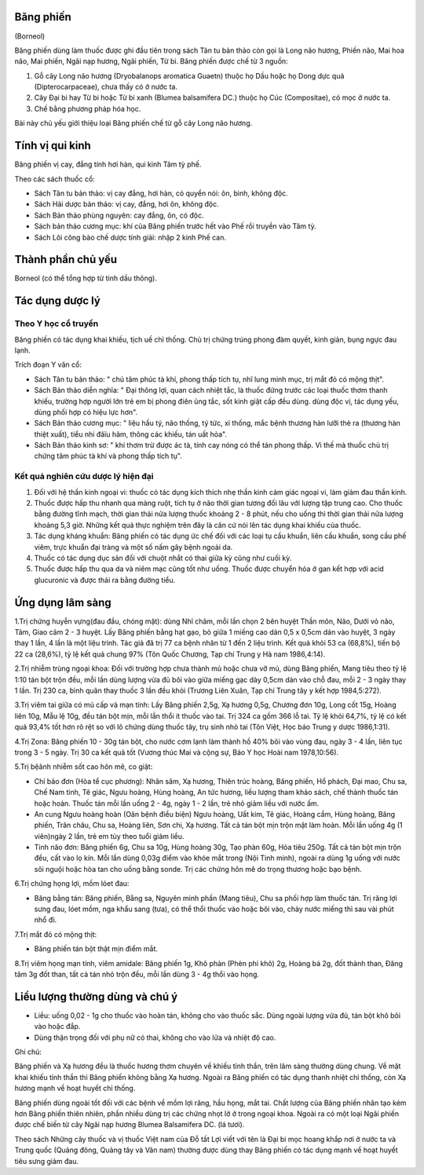 .. _plants_bang_phien:

Băng phiến
==========

(Borneol)

Băng phiến dùng làm thuốc được ghi đầu tiên trong sách Tân tu bản thảo
còn gọi là Long não hương, Phiến não, Mai hoa não, Mai phiến, Ngãi nạp
hương, Ngãi phiến, Từ bi. Băng phiến được chế từ 3 nguồn:

#. Gỗ cây Long não hương (Dryobalanops aromatica Guaetn) thuộc họ Dầu
   hoặc họ Dong dực quả (Dipterocarpaceae), chưa thấy có ở nước ta.
#. Cây Đại bi hay Từ bi hoặc Từ bi xanh (Blumea balsamifera DC.) thuộc
   họ Cúc (Compositae), có mọc ở nước ta.
#. Chế bằng phương pháp hóa học.

Bài này chủ yếu giới thiệu loại Băng phiến chế từ gỗ cây Long não hương.

Tính vị qui kinh
================

Băng phiến vị cay, đắng tính hơi hàn, qui kinh Tâm tỳ phế.

Theo các sách thuốc cổ:

-  Sách Tân tu bản thảo: vị cay đắng, hơi hàn, có quyển nói: ôn, bình,
   không độc.
-  Sách Hải dược bản thảo: vị cay, đắng, hơi ôn, không độc.
-  Sách Bản thảo phùng nguyên: cay đắng, ôn, có độc.
-  Sách bản thảo cương mục: khí của Băng phiến trước hết vào Phế rồi
   truyền vào Tâm tỳ.
-  Sách Lôi công bào chế dược tính giải: nhập 2 kinh Phế can.

Thành phần chủ yếu
==================

Borneol (có thể tổng hợp từ tinh dầu thông).

Tác dụng dược lý
================

Theo Y học cổ truyền
--------------------

Băng phiến có tác dụng khai khiếu, tịch uế chỉ thống. Chủ trị chứng
trúng phong đàm quyết, kinh giản, bụng ngực đau lạnh.

Trích đoạn Y văn cổ:

-  Sách Tân tu bản thảo: " chủ tâm phúc tà khí, phong thấp tích tụ, nhĩ
   lung minh mục, trị mắt đỏ có mộng thịt".
-  Sách Bản thảo diễn nghĩa: " Đại thông lợi, quan cách nhiệt tắc, là
   thuốc đứng trước các loại thuốc thơm thanh khiếu, trường hợp người
   lớn trẻ em bị phong điên ủng tắc, sốt kinh giật cấp đều dùng. dùng
   độc vị, tác dụng yếu, dùng phối hợp có hiệu lực hơn".
-  Sách Bản thảo cương mục: " liệu hầu tý, não thống, tý tức, xỉ thống,
   mắc bệnh thương hàn lưỡi thè ra (thương hàn thiệt xuất), tiểu nhi
   đâïu hãm, thông các khiếu, tán uất hỏa".
-  Sách Bản thảo kinh sơ: " khí thơm trừ được ác tà, tính cay nóng có
   thể tán phong thấp. Vì thế mà thuốc chủ trị chứng tâm phúc tà khí và
   phong thấp tích tụ".

Kết quả nghiên cứu dược lý hiện đại
-----------------------------------

#. Đối với hệ thần kinh ngoại vi: thuốc có tác dụng kích thích nhẹ thần
   kinh cảm giác ngoại vi, làm giảm đau thần kinh.
#. Thuốc được hấp thu nhanh qua màng ruột, tích tụ ở não thời gian tương
   đối lâu với lượng tập trung cao. Cho thuốc bằng đường tĩnh mạch, thời
   gian thải nửa lượng thuốc khoảng 2 - 8 phút, nếu cho uống thì thời
   gian thải nửa lượng khoảng 5,3 giờ. Những kết quả thực nghiệm trên
   đây là căn cứ nói lên tác dụng khai khiếu của thuốc.
#. Tác dụng kháng khuẩn: Băng phiến có tác dụng ức chế đối với các loại
   tụ cầu khuẩn, liên cầu khuẩn, song cầu phế viêm, trực khuẩn đại tràng
   và một số nấm gây bệnh ngoài da.
#. Thuốc có tác dụng dục sản đối với chuột nhắt có thai giữa kỳ cũng như
   cuối kỳ.
#. Thuốc được hấp thu qua da và niêm mạc cũng tốt như uống. Thuốc được
   chuyển hóa ở gan kết hợp với acid glucuronic và được thải ra bằng
   đường tiểu.

Ứng dụng lâm sàng
=================

1.Trị chứng huyễn vựng(đau đầu, chóng mặt): dùng Nhĩ châm, mỗi lần chọn
2 bên huyệt Thần môn, Não, Dưới vỏ não, Tâm, Giao cảm 2 - 3 huyệt. Lấy
Băng phiến bằng hạt gạo, bỏ giữa 1 miếng cao dán 0,5 x 0,5cm dán vào
huyệt, 3 ngày thay 1 lần, 4 lần là một liệu trình. Tác giả đã trị 77 ca
bệnh nhân từ 1 đến 2 liệu trình. Kết quả khỏi 53 ca (68,8%), tiến bộ 22
ca (28,6%), tỷ lệ kết quả chung 97% (Tôn Quốc Chương, Tạp chí Trung y
Hà nam 1986,4:14).

2.Trị nhiễm trùng ngoại khoa: Đối với trường hợp chưa thành mủ hoặc chưa
vỡ mủ, dùng Băng phiến, Mang tiêu theo tỷ lệ 1:10 tán bột trộn đều, mỗi
lần dùng lượng vừa đủ bôi vào giữa miếng gạc dày 0,5cm dán vào chỗ đau,
mỗi 2 - 3 ngày thay 1 lần. Trị 230 ca, bình quân thay thuốc 3 lần đều
khỏi (Trương Liên Xuân, Tạp chí Trung tây y kết hợp 1984,5:272).

3.Trị viêm tai giữa có mủ cấp và mạn tính: Lấy Băng phiến 2,5g, Xạ hương
0,5g, Chương đơn 10g, Long cốt 15g, Hoàng liên 10g, Mẫu lệ 10g, đều tán
bột mịn, mỗi lần thổi ít thuốc vào tai. Trị 324 ca gồm 366 lỗ tai. Tỷ lệ
khỏi 64,7%, tỷ lệ có kết quả 93,4% tốt hơn rõ rệt so với lô chứng dùng
thuốc tây, trụ sinh nhỏ tai (Tôn Việt, Học báo Trung y dược 1986,1:31).

4.Trị Zona: Băng phiến 10 - 30g tán bột, cho nước cơm lạnh làm thành hồ
40% bôi vào vùng đau, ngày 3 - 4 lần, liên tục trong 3 - 5 ngày. Trị 30
ca kết quả tốt (Vương thúc Mai và cộng sự, Báo Y học Hoài nam
1978,10:56).

5.Trị bệânh nhiễm sốt cao hôn mê, co giật:

-  Chỉ bảo đơn (Hòa tể cục phương): Nhân sâm, Xạ hương, Thiên trúc
   hoàng, Băng phiến, Hổ phách, Đại mao, Chu sa, Chế Nam tinh, Tê giác,
   Ngưu hoàng, Hùng hoàng, An tức hương, liều lượng tham khảo sách, chế
   thành thuốc tán hoặc hoàn. Thuốc tán mỗi lần uống 2 - 4g, ngày 1 - 2
   lần, trẻ nhỏ giảm liều với nước ấm.
-  An cung Ngưu hoàng hoàn (Oân bệnh điều biện) Ngưu hoàng, Uất kim, Tê
   giác, Hoàng cầm, Hùng hoàng, Băng phiến, Trân châu, Chu sa, Hoàng
   liên, Sơn chi, Xạ hương. Tất cả tán bột mịn trộn mật làm hoàn. Mỗi
   lần uống 4g (1 viên)ngày 2 lần, trẻ em tùy theo tuổi giảm liều.
-  Tinh não đơn: Băng phiến 6g, Chu sa 10g, Hùng hoàng 30g, Tạo phàn
   60g, Hỏa tiêu 250g. Tất cả tán bột mịn trộn đều, cất vào lọ kín. Mỗi
   lần dùng 0,03g điểm vào khóe mắt trong (Nội Tinh minh), ngoài ra dùng
   1g uống với nước sôi nguội hoặc hòa tan cho uống bằng sonde. Trị các
   chứng hôn mê do trọng thương hoặc bạo bệnh.

6.Trị chứng họng lợi, mồm lóet đau:

-  Băng bằng tán: Băng phiến, Bằng sa, Nguyên minh phấn (Mang tiêu), Chu
   sa phối hợp làm thuốc tán. Trị răng lợi sưng đau, lóet mồm, nga khẩu
   sang (tưa), có thể thổi thuốc vào hoặc bôi vào, chảy nước miếng thì
   sau vài phút nhổ đi.

7.Trị mắt đỏ có mộng thịt:

-  Băng phiến tán bột thật mịn điểm mắt.

8.Trị viêm họng mạn tính, viêm amidale: Băng phiến 1g, Khô phàn (Phèn
phi khô) 2g, Hoàng bá 2g, đốt thành than, Đăng tâm 3g đốt than, tất cả
tán nhỏ trộn đều, mỗi lần dùng 3 - 4g thổi vào họng.

Liều lượng thường dùng và chú ý
===============================

-  Liều: uống 0,02 - 1g cho thuốc vào hoàn tán, không cho vào thuốc sắc.
   Dùng ngoài lượng vừa đủ, tán bột khô bôi vào hoặc đắp.
-  Dùng thận trọng đối với phụ nữ có thai, không cho vào lửa và nhiệt độ
   cao.

Ghi chú:

Băng phiến và Xạ hương đều là thuốc hương thơm chuyên về khiếu tỉnh
thần, trên lâm sàng thường dùng chung. Về mặt khai khiếu tỉnh thần thì
Băng phiến không bằng Xạ hương. Ngoài ra Băng phiến có tác dụng thanh
nhiệt chỉ thống, còn Xạ hương mạnh về hoạt huyết chỉ thống.

Băng phiến dùng ngoài tốt đối với các bệnh về mồm lợi răng, hầu họng,
mắt tai. Chất lượng của Băng phiến nhân tạo kém hơn Băng phiến thiên
nhiên, phần nhiều dùng trị các chứng nhọt lở ở trong ngoại khoa. Ngoài
ra có một loại Ngãi phiến được chế biến từ cây Ngãi nạp hương Blumea
Balsamifera DC. (lá tươi).

Theo sách Những cây thuốc và vị thuốc Việt nam của Đỗ tất Lợi viết với
tên là Đại bi mọc hoang khắp nơi ở nước ta và Trung quốc (Quảng đông,
Quảng tây và Vân nam) thường được dùng thay Băng phiến có tác dụng mạnh
về hoạt huyết tiêu sưng giảm đau.
